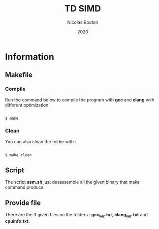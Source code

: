 #+title: TD SIMD
#+author: Nicolas Bouton
#+date: 2020

* Information
** Makefile
*** Compile

   Run the command below to compile the program with *gcc* and *clang*
   with different optimization.

   #+begin_src c
   
   $ make

   #+end_src

*** Clean   

    You can also clean the folder with :

   #+begin_src c
   
   $ make clean

   #+end_src
    
** Script

   The script *asm.sh* just desassemble all the given binary that make
   command produce.

** Provide file

   There are the 3 given files on the folders : *gcc_ver.txt*,
   *clang_ver.txt* and *cpuinfo.txt*.
